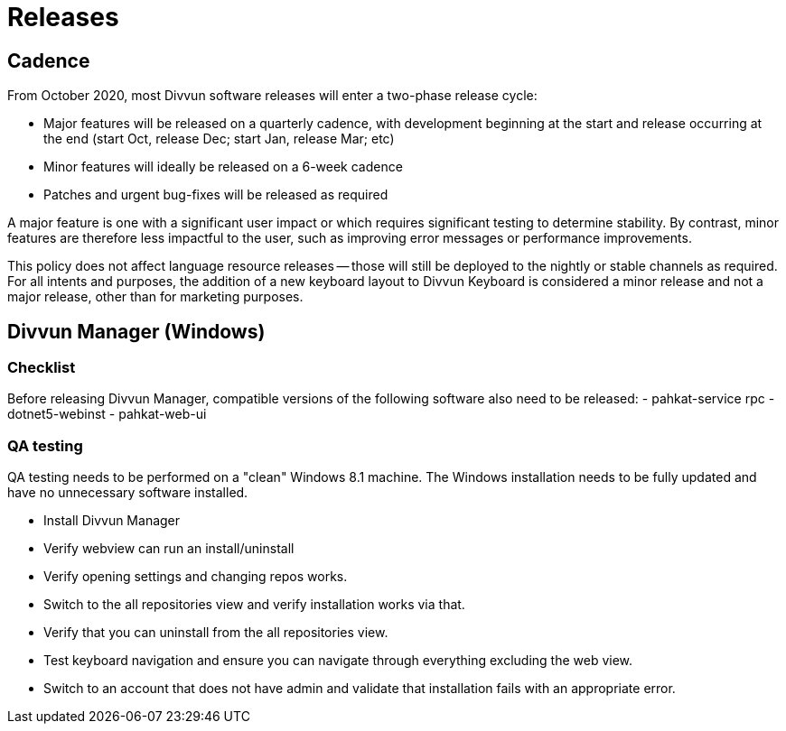 = Releases

== Cadence

From October 2020, most Divvun software releases will enter a two-phase release cycle:

- Major features will be released on a quarterly cadence, with development beginning at the start and release
  occurring at the end (start Oct, release Dec; start Jan, release Mar; etc)
- Minor features will ideally be released on a 6-week cadence
- Patches and urgent bug-fixes will be released as required

A major feature is one with a significant user impact or which requires significant testing to determine
stability. By contrast, minor features are therefore less impactful to the user, such as improving error messages
or performance improvements.

This policy does not affect language resource releases -- those will still be deployed to the nightly or stable
channels as required. For all intents and purposes, the addition of a new keyboard layout to Divvun Keyboard is
considered a minor release and not a major release, other than for marketing purposes.

== Divvun Manager (Windows)

=== Checklist
Before releasing Divvun Manager, compatible versions of the following software also need to be released:
- pahkat-service rpc
- dotnet5-webinst
- pahkat-web-ui

=== QA testing
QA testing needs to be performed on a "clean" Windows 8.1 machine. The Windows installation needs to be
fully updated and have no unnecessary software installed.

- Install Divvun Manager
- Verify webview can run an install/uninstall
- Verify opening settings and changing repos works.
- Switch to the all repositories view and verify installation works via that.
- Verify that you can uninstall from the all repositories view.
- Test keyboard navigation and ensure you can navigate through everything excluding the web view.
- Switch to an account that does not have admin and validate that installation fails with an appropriate error.